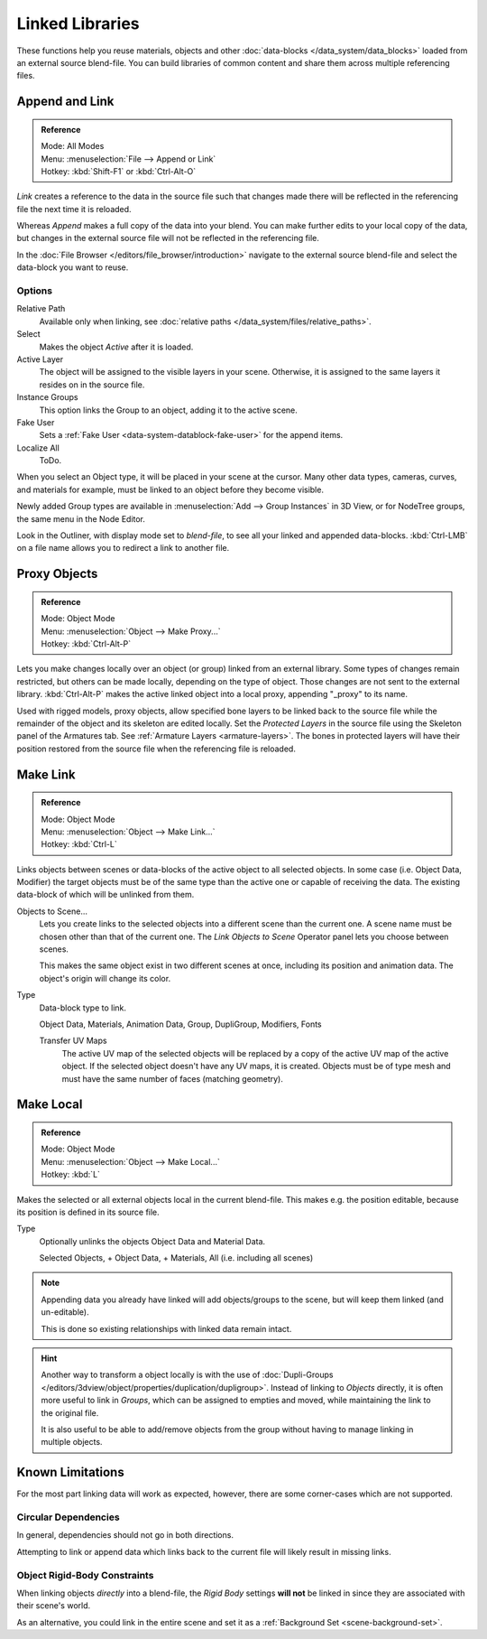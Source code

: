 .. _bpy.types.Library.:

****************
Linked Libraries
****************

These functions help you reuse materials, objects and other :doc:`data-blocks </data_system/data_blocks>`
loaded from an external source blend-file.
You can build libraries of common content and share them across multiple referencing files.


Append and Link
===============

.. admonition:: Reference
   :class: refbox

   | Mode:     All Modes
   | Menu:     :menuselection:`File --> Append or Link`
   | Hotkey:   :kbd:`Shift-F1` or :kbd:`Ctrl-Alt-O`

*Link* creates a reference to the data in the source file such that
changes made there will be reflected in the referencing file the next time it is reloaded.

Whereas *Append* makes a full copy of the data into your blend.
You can make further edits to your local copy of the data,
but changes in the external source file will not be reflected in the referencing file.


In the :doc:`File Browser </editors/file_browser/introduction>`
navigate to the external source blend-file and select the data-block you want to reuse.


Options
-------

Relative Path
   Available only when linking, see :doc:`relative paths </data_system/files/relative_paths>`.
Select
   Makes the object *Active* after it is loaded.
Active Layer
   The object will be assigned to the visible layers in your scene.
   Otherwise, it is assigned to the same layers it resides on in the source file.
Instance Groups
   This option links the Group to an object, adding it to the active scene.

Fake User
   Sets a :ref:`Fake User <data-system-datablock-fake-user>` for the append items.
Localize All
   ToDo.

When you select an Object type, it will be placed in your scene at the cursor.
Many other data types, cameras, curves, and materials for example,
must be linked to an object before they become visible.

Newly added Group types are available in :menuselection:`Add --> Group Instances` in 3D View,
or for NodeTree groups, the same menu in the Node Editor.

Look in the Outliner, with display mode set to *blend-file*, to see all your linked and appended data-blocks.
:kbd:`Ctrl-LMB` on a file name allows you to redirect a link to another file.


.. _object-proxy:

Proxy Objects
=============

.. admonition:: Reference
   :class: refbox

   | Mode:     Object Mode
   | Menu:     :menuselection:`Object --> Make Proxy...`
   | Hotkey:   :kbd:`Ctrl-Alt-P`

Lets you make changes locally over an object (or group) linked from an external library.
Some types of changes remain restricted, but others can be made locally, depending on the type of object.
Those changes are not sent to the external library.
:kbd:`Ctrl-Alt-P` makes the active linked object into a local proxy, appending "_proxy" to its name.

Used with rigged models, proxy objects, allow specified bone layers to be linked back to the source file
while the remainder of the object and its skeleton are edited locally.
Set the *Protected Layers* in the source file using the Skeleton panel of the Armatures tab.
See :ref:`Armature Layers <armature-layers>`.
The bones in protected layers will have their position restored from the source file
when the referencing file is reloaded.


.. _data-system-linked-libraries-make-link:

Make Link
=========

.. admonition:: Reference
   :class: refbox

   | Mode:     Object Mode
   | Menu:     :menuselection:`Object --> Make Link...`
   | Hotkey:   :kbd:`Ctrl-L`

Links objects between scenes or data-blocks of the active object to all selected objects.
In some case (i.e. Object Data, Modifier) the target objects must be of the same type
than the active one or capable of receiving the data.
The existing data-block of which will be unlinked from them.

Objects to Scene...
   Lets you create links to the selected objects into a different scene than the current one.
   A scene name must be chosen other than that of the current one.
   The *Link Objects to Scene* Operator panel lets you choose between scenes.

   This makes the same object exist in two different scenes at once,
   including its position and animation data. The object's origin will change its color.
Type
   Data-block type to link.

   Object Data, Materials, Animation Data, Group, DupliGroup, Modifiers, Fonts

   Transfer UV Maps
      The active UV map of the selected objects will be replaced by a copy of the active UV map of the active object.
      If the selected object doesn't have any UV maps, it is created.
      Objects must be of type mesh and must have the same number of faces (matching geometry).

.. seealso::

   :ref:`data-system-datablock-make-single-user` for unlinking data-blocks.


Make Local
==========

.. admonition:: Reference
   :class: refbox

   | Mode:     Object Mode
   | Menu:     :menuselection:`Object --> Make Local...`
   | Hotkey:   :kbd:`L`

Makes the selected or all external objects local in the current blend-file.
This makes e.g. the position editable, because its position is defined in its source file.


Type
   Optionally unlinks the objects Object Data and Material Data.

   Selected Objects, + Object Data, + Materials, All (i.e. including all scenes)

.. note::

   Appending data you already have linked will add objects/groups to the scene,
   but will keep them linked (and un-editable).

   This is done so existing relationships with linked data remain intact.

.. hint::

   Another way to transform a object locally is with the
   use of :doc:`Dupli-Groups </editors/3dview/object/properties/duplication/dupligroup>`.
   Instead of linking to *Objects* directly, it is often more useful to link in *Groups*,
   which can be assigned to empties and moved, while maintaining the link to the original file.

   It is also useful to be able to add/remove objects from the group
   without having to manage linking in multiple objects.


Known Limitations
=================

For the most part linking data will work as expected, however,
there are some corner-cases which are not supported.


Circular Dependencies
---------------------

In general, dependencies should not go in both directions.

Attempting to link or append data which links back to the current file will likely result in missing links.


Object Rigid-Body Constraints
-----------------------------

When linking objects *directly* into a blend-file, the *Rigid Body* settings
**will not** be linked in since they are associated with their scene's world.

As an alternative, you could link in the entire scene and set it as a :ref:`Background Set <scene-background-set>`.
